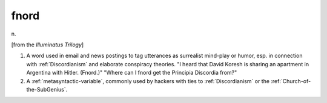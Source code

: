 .. _fnord:

============================================================
fnord
============================================================

n\.

[from the *Illuminatus Trilogy*\]

1.
   A word used in email and news postings to tag utterances as surrealist mind-play or humor, esp.
   in connection with :ref:`Discordianism` and elaborate conspiracy theories.
   "I heard that David Koresh is sharing an apartment in Argentina with Hitler.
   (Fnord.)"
   "Where can I fnord get the Principia Discordia from?"

2.
   A :ref:`metasyntactic-variable`\, commonly used by hackers with ties to :ref:`Discordianism` or the :ref:`Church-of-the-SubGenius`\.

